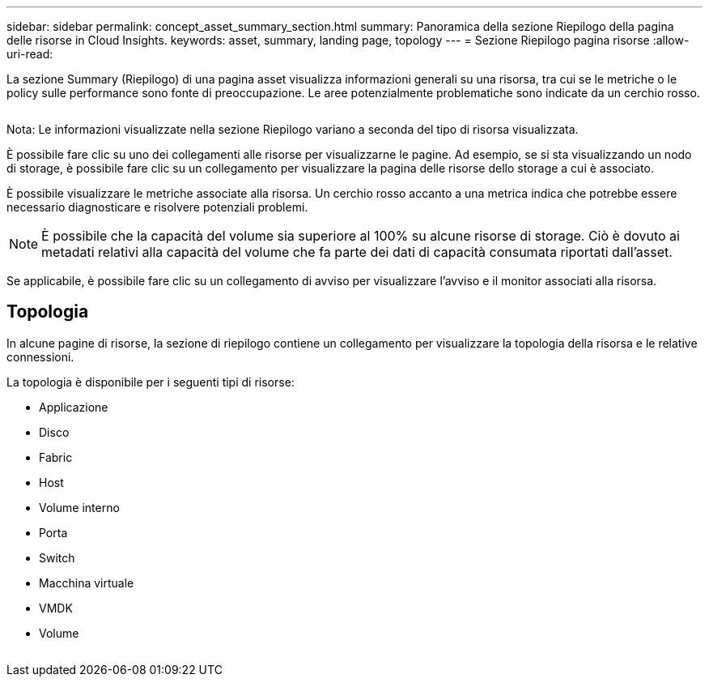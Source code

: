 ---
sidebar: sidebar 
permalink: concept_asset_summary_section.html 
summary: Panoramica della sezione Riepilogo della pagina delle risorse in Cloud Insights. 
keywords: asset, summary, landing page, topology 
---
= Sezione Riepilogo pagina risorse
:allow-uri-read: 


[role="lead"]
La sezione Summary (Riepilogo) di una pagina asset visualizza informazioni generali su una risorsa, tra cui se le metriche o le policy sulle performance sono fonte di preoccupazione. Le aree potenzialmente problematiche sono indicate da un cerchio rosso.

image:Summary_Section_Example.png[""]

Nota: Le informazioni visualizzate nella sezione Riepilogo variano a seconda del tipo di risorsa visualizzata.

È possibile fare clic su uno dei collegamenti alle risorse per visualizzarne le pagine. Ad esempio, se si sta visualizzando un nodo di storage, è possibile fare clic su un collegamento per visualizzare la pagina delle risorse dello storage a cui è associato.

È possibile visualizzare le metriche associate alla risorsa. Un cerchio rosso accanto a una metrica indica che potrebbe essere necessario diagnosticare e risolvere potenziali problemi.


NOTE: È possibile che la capacità del volume sia superiore al 100% su alcune risorse di storage. Ciò è dovuto ai metadati relativi alla capacità del volume che fa parte dei dati di capacità consumata riportati dall'asset.

Se applicabile, è possibile fare clic su un collegamento di avviso per visualizzare l'avviso e il monitor associati alla risorsa.



== Topologia

In alcune pagine di risorse, la sezione di riepilogo contiene un collegamento per visualizzare la topologia della risorsa e le relative connessioni.

La topologia è disponibile per i seguenti tipi di risorse:

* Applicazione
* Disco
* Fabric
* Host
* Volume interno
* Porta
* Switch
* Macchina virtuale
* VMDK
* Volume


image:TopologyExample.png[""]
